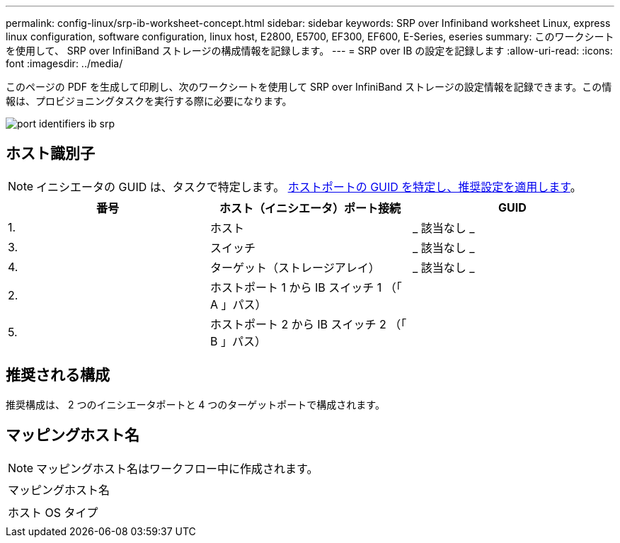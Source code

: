 ---
permalink: config-linux/srp-ib-worksheet-concept.html 
sidebar: sidebar 
keywords: SRP over Infiniband worksheet Linux, express linux configuration, software configuration, linux host, E2800, E5700, EF300, EF600, E-Series, eseries 
summary: このワークシートを使用して、 SRP over InfiniBand ストレージの構成情報を記録します。 
---
= SRP over IB の設定を記録します
:allow-uri-read: 
:icons: font
:imagesdir: ../media/


[role="lead"]
このページの PDF を生成して印刷し、次のワークシートを使用して SRP over InfiniBand ストレージの設定情報を記録できます。この情報は、プロビジョニングタスクを実行する際に必要になります。

image::../media/port_identifiers_ib_srp.gif[port identifiers ib srp]



== ホスト識別子


NOTE: イニシエータの GUID は、タスクで特定します。 xref:srp-ib-determine-host-port-guids-task.adoc[ホストポートの GUID を特定し、推奨設定を適用します]。

|===
| 番号 | ホスト（イニシエータ）ポート接続 | GUID 


 a| 
1.
 a| 
ホスト
 a| 
_ 該当なし _



 a| 
3.
 a| 
スイッチ
 a| 
_ 該当なし _



 a| 
4.
 a| 
ターゲット（ストレージアレイ）
 a| 
_ 該当なし _



 a| 
2.
 a| 
ホストポート 1 から IB スイッチ 1 （「 A 」パス）
 a| 



 a| 
5.
 a| 
ホストポート 2 から IB スイッチ 2 （「 B 」パス）
 a| 

|===


== 推奨される構成

推奨構成は、 2 つのイニシエータポートと 4 つのターゲットポートで構成されます。



== マッピングホスト名


NOTE: マッピングホスト名はワークフロー中に作成されます。

|===


 a| 
マッピングホスト名
 a| 



 a| 
ホスト OS タイプ
 a| 

|===